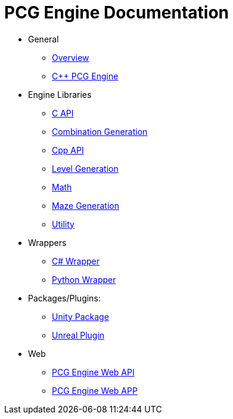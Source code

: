 = PCG Engine Documentation

* General
** xref:Overview.adoc[Overview]
** xref:PCG-Engine.adoc[C++ PCG Engine]

* Engine Libraries
** xref:Engine_Libraries/C-API.adoc[C API]
** xref:Engine_Libraries/Combination-Generation.adoc[Combination Generation]
** xref:Engine_Libraries/Cpp-API.adoc[Cpp API]
** xref:Engine_Libraries/Level-Generation.adoc[Level Generation]
** xref:Engine_Libraries/Math.adoc[Math]
** xref:Engine_Libraries/Maze-Generation.adoc[Maze Generation]
** xref:Engine_Libraries/Utility.adoc[Utility]

* Wrappers
** xref:Wrappers/Csharp-Wrapper.adoc[C# Wrapper]
** xref:Wrappers/Python-Wrapper.adoc[Python Wrapper]

* Packages/Plugins:
** xref:Plugins/Unity.adoc[Unity Package]
** xref:Plugins/Unreal.adoc[Unreal Plugin]

* Web
** xref:Web/Web-Api.adoc[PCG Engine Web API]
** xref:Web/Web-App.adoc[PCG Engine Web APP]

